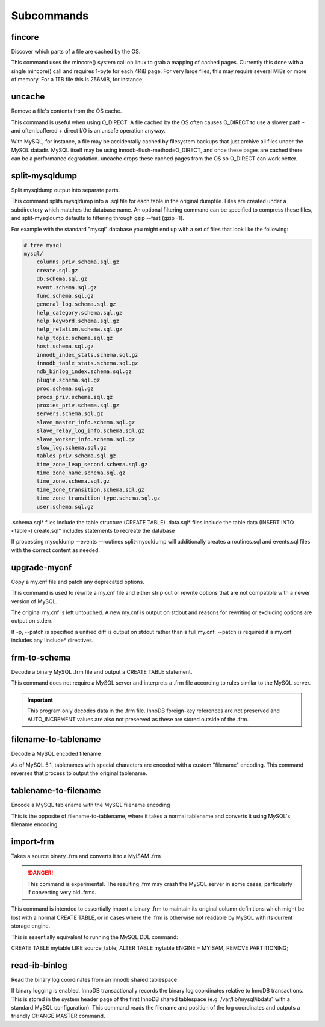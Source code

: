 Subcommands
-----------

fincore
~~~~~~~

Discover which parts of a file are cached by the OS.

This command uses the mincore() system call on linux to grab a mapping of cached
pages.  Currently this done with a single mincore() call and requires 1-byte for
each 4KiB page.  For very large files, this may require several MiBs or more of
memory.  For a 1TB file this is 256MiB, for instance.

.. program:: fincore

.. option:: --verbose

   Print each cached page number that is cached.

.. option:: path [path...]

   Path(s) to check for cached pages

uncache
~~~~~~~

Remove a file's contents from the OS cache.

This command is useful when using O_DIRECT.  A file cached by the OS often
causes O_DIRECT to use a slower path - and often buffered + direct I/O is
an unsafe operation anyway.

With MySQL, for instance, a file may be accidentally cached by filesystem
backups that just archive all files under the MySQL datadir.  MySQL itself
may be using innodb-flush-method=O_DIRECT, and once these pages are cached
there can be a performance degradation.  uncache drops these cached pages
from the OS so O_DIRECT can work better.

.. program:: uncache

.. option:: path [path...]

   Path(s) to remove from cache.

split-mysqldump
~~~~~~~~~~~~~~~

Split mysqldump output into separate parts.

This command splits mysqldump into a .sql file for each table in the original 
dumpfile.   Files are created under a subdirectory which matches the database
name.  An optional filtering command can be specified to compress these files,
and split-mysqldump defaults to filtering through gzip --fast (gzip -1).

For example with the standard "mysql" database you might end up with a
set of files that look like the following:

.. code-block:: bash

    # tree mysql
    mysql/
        columns_priv.schema.sql.gz
        create.sql.gz
        db.schema.sql.gz
        event.schema.sql.gz
        func.schema.sql.gz
        general_log.schema.sql.gz
        help_category.schema.sql.gz
        help_keyword.schema.sql.gz
        help_relation.schema.sql.gz
        help_topic.schema.sql.gz
        host.schema.sql.gz
        innodb_index_stats.schema.sql.gz
        innodb_table_stats.schema.sql.gz
        ndb_binlog_index.schema.sql.gz
        plugin.schema.sql.gz
        proc.schema.sql.gz
        procs_priv.schema.sql.gz
        proxies_priv.schema.sql.gz
        servers.schema.sql.gz
        slave_master_info.schema.sql.gz
        slave_relay_log_info.schema.sql.gz
        slave_worker_info.schema.sql.gz
        slow_log.schema.sql.gz
        tables_priv.schema.sql.gz
        time_zone_leap_second.schema.sql.gz
        time_zone_name.schema.sql.gz
        time_zone.schema.sql.gz
        time_zone_transition.schema.sql.gz
        time_zone_transition_type.schema.sql.gz
        user.schema.sql.gz


.schema.sql* files include the table structure (CREATE TABLE)
.data.sql* files include the table data (INSERT INTO <table>)
create.sql* includes statements to recreate the database

If processing mysqldump --events --routines split-mysqldump will
additionally creates a routines.sql and events.sql files with the
correct content as needed.

.. program:: split-mysqldump

.. option:: -t <version>, --target <version>

   Which version of MySQL the output files should be targetted to.
   This option toggles whether split-mysqldump defers index creation
   until after the data is loaded (5.5+) or whether to defer foreign-key
   creation (5.6+).

   Valid values: 5.1, 5.5, 5.6

.. option:: -C <path>, --directory <path>

   Where split-mysqldump should create output files.
   split-mysqldump will create this path if it does not already exist.
   Defaults to '.' - the current working directory.

.. option:: -f <command>, --filter-command <command>

   Filter output files through this command.
   split-mysqldump will detect most compression commands
   and set an appropriate suffix on its output files. E.g.
   -f gzip results in a .gz suffix, -f "bzip -9" results in
   .bz2 suffix, etc.

   Defaults to "gzip -1"

.. option:: --regex <pattern>

   Matches tables and views against the provided regex.
   Any object that doesn't match the regex is skipped.
   Defaults to matching all objects.

upgrade-mycnf
~~~~~~~~~~~~~

Copy a my.cnf file and patch any deprecated options.

This command is used to rewrite a my.cnf file and either strip out or rewrite
options that are not compatible with a newer version of MySQL.

The original my.cnf is left untouched.  A new my.cnf is output on stdout and
reasons for rewriting or excluding options are output on stderr.  

If -p, --patch is specified a unified diff is output on stdout rather than
a full my.cnf.  --patch is required if a my.cnf includes any !include*
directives.

.. program:: upgrade-mycnf

.. option:: -c <config>, --config <config>

   Specify which my.cnf file to process
   Defaults to /etc/my.cnf

.. option:: -t <version>, --target <version>

   Specify which version of MySQL to target.
   This controls which options are rewritten based on the deprecated options in
   the target MySQL version.
   Defaults to 5.5

.. option:: -p, --patch

   Specify the output should be a unified diff rather than a full my.cnf.
   Defaults to outputting a full my.cnf if this option is not specified.

frm-to-schema
~~~~~~~~~~~~~

Decode a binary MySQL .frm file and output a CREATE TABLE statement.

This command does not require a MySQL server and interprets a .frm file
according to rules similar to the MySQL server.

.. important::
   This program only decodes data in the .frm file.  InnoDB foreign-key
   references are not preserved and AUTO_INCREMENT values are also not
   preserved as these are stored outside of the .frm.

.. program:: frm-to-schema

.. option:: path [path...]

   Specify the .frm files to generate a CREATE TABLE command from.


filename-to-tablename
~~~~~~~~~~~~~~~~~~~~~

Decode a MySQL encoded filename

As of MySQL 5.1, tablenames with special characters are encoded with a custom
"filename" encoding.  This command reverses that process to output the original
tablename.

.. program:: filename-to-tablename

.. option:: path [path...]

   Specify a filename to convert to plain unicode

tablename-to-filename
~~~~~~~~~~~~~~~~~~~~~

Encode a MySQL tablename with the MySQL filename encoding

This is the opposite of filename-to-tablename, where it takes a normal
tablename and converts it using MySQL's filename encoding.

.. program:: tablename-to-filename

.. option:: path [path...]

   Specify a tablename to convert to an encoded filename

import-frm
~~~~~~~~~~

Takes a source binary .frm and converts it to a MyISAM .frm

.. danger::
   This command is experimental.  The resulting .frm may crash the MySQL server
   in some cases, particularly if converting very old .frms.

This command is intended to essentially import a binary .frm to maintain its
original column definitions which might be lost with a normal CREATE TABLE, or
in cases where the .frm is otherwise not readable by MySQL with its current
storage engine.

This is essentially equivalent to running the MySQL DDL command:

CREATE TABLE mytable LIKE source_table;
ALTER TABLE mytable ENGINE = MYISAM, REMOVE PARTITIONING;

.. program:: import-frm

.. option:: source destination

   import an existing .frm as a MyISAM table to the path specified by destination

read-ib-binlog
~~~~~~~~~~~~~~

Read the binary log coordinates from an innodb shared tablespace

If binary logging is enabled, InnoDB transactionally records the binary log
coordinates relative to InnoDB transactions.  This is stored in the system
header page of the first InnoDB shared tablespace (e.g. /var/lib/mysql/ibdata1
with a standard MySQL configuration).  This command reads the filename and
position of the log coordinates and outputs a friendly CHANGE MASTER command.

.. program:: read-ib-binlog

.. option:: path

   Specify the path to a shared InnoDB tablespace (e.g. /var/lib/mysql/ibdata1)
   Binary log information will be read from this file.


